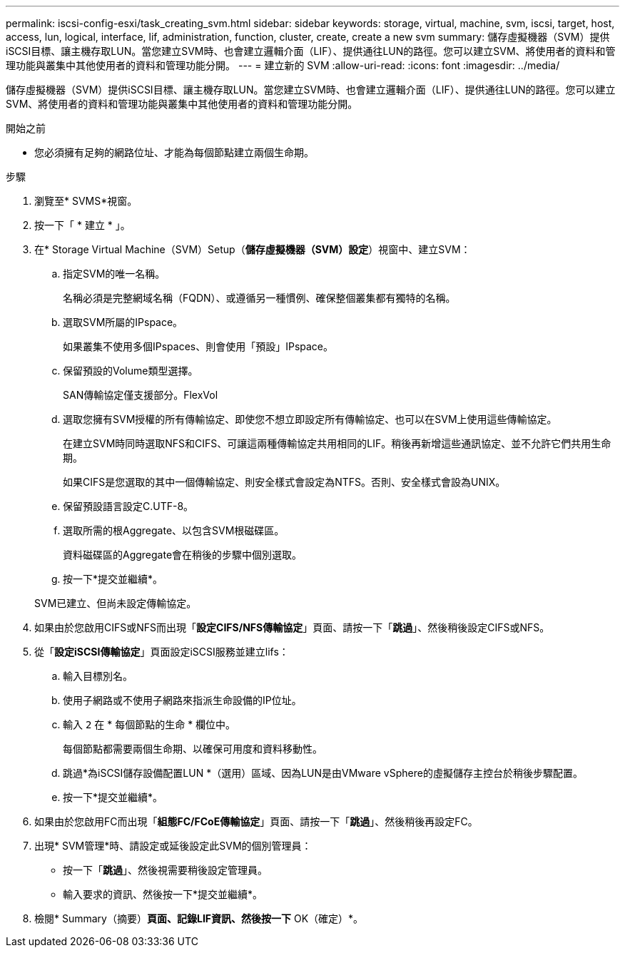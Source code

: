---
permalink: iscsi-config-esxi/task_creating_svm.html 
sidebar: sidebar 
keywords: storage, virtual, machine, svm, iscsi, target, host, access, lun, logical, interface, lif, administration, function, cluster, create, create a new svm 
summary: 儲存虛擬機器（SVM）提供iSCSI目標、讓主機存取LUN。當您建立SVM時、也會建立邏輯介面（LIF）、提供通往LUN的路徑。您可以建立SVM、將使用者的資料和管理功能與叢集中其他使用者的資料和管理功能分開。 
---
= 建立新的 SVM
:allow-uri-read: 
:icons: font
:imagesdir: ../media/


[role="lead"]
儲存虛擬機器（SVM）提供iSCSI目標、讓主機存取LUN。當您建立SVM時、也會建立邏輯介面（LIF）、提供通往LUN的路徑。您可以建立SVM、將使用者的資料和管理功能與叢集中其他使用者的資料和管理功能分開。

.開始之前
* 您必須擁有足夠的網路位址、才能為每個節點建立兩個生命期。


.步驟
. 瀏覽至* SVMS*視窗。
. 按一下「 * 建立 * 」。
. 在* Storage Virtual Machine（SVM）Setup（*儲存虛擬機器（SVM）設定*）視窗中、建立SVM：
+
.. 指定SVM的唯一名稱。
+
名稱必須是完整網域名稱（FQDN）、或遵循另一種慣例、確保整個叢集都有獨特的名稱。

.. 選取SVM所屬的IPspace。
+
如果叢集不使用多個IPspaces、則會使用「預設」IPspace。

.. 保留預設的Volume類型選擇。
+
SAN傳輸協定僅支援部分。FlexVol

.. 選取您擁有SVM授權的所有傳輸協定、即使您不想立即設定所有傳輸協定、也可以在SVM上使用這些傳輸協定。
+
在建立SVM時同時選取NFS和CIFS、可讓這兩種傳輸協定共用相同的LIF。稍後再新增這些通訊協定、並不允許它們共用生命期。

+
如果CIFS是您選取的其中一個傳輸協定、則安全樣式會設定為NTFS。否則、安全樣式會設為UNIX。

.. 保留預設語言設定C.UTF-8。
.. 選取所需的根Aggregate、以包含SVM根磁碟區。
+
資料磁碟區的Aggregate會在稍後的步驟中個別選取。

.. 按一下*提交並繼續*。


+
SVM已建立、但尚未設定傳輸協定。

. 如果由於您啟用CIFS或NFS而出現「*設定CIFS/NFS傳輸協定*」頁面、請按一下「*跳過*」、然後稍後設定CIFS或NFS。
. 從「*設定iSCSI傳輸協定*」頁面設定iSCSI服務並建立lifs：
+
.. 輸入目標別名。
.. 使用子網路或不使用子網路來指派生命設備的IP位址。
.. 輸入 `2` 在 * 每個節點的生命 * 欄位中。
+
每個節點都需要兩個生命期、以確保可用度和資料移動性。

.. 跳過*為iSCSI儲存設備配置LUN *（選用）區域、因為LUN是由VMware vSphere的虛擬儲存主控台於稍後步驟配置。
.. 按一下*提交並繼續*。


. 如果由於您啟用FC而出現「*組態FC/FCoE傳輸協定*」頁面、請按一下「*跳過*」、然後稍後再設定FC。
. 出現* SVM管理*時、請設定或延後設定此SVM的個別管理員：
+
** 按一下「*跳過*」、然後視需要稍後設定管理員。
** 輸入要求的資訊、然後按一下*提交並繼續*。


. 檢閱* Summary（摘要）*頁面、記錄LIF資訊、然後按一下* OK（確定）*。

